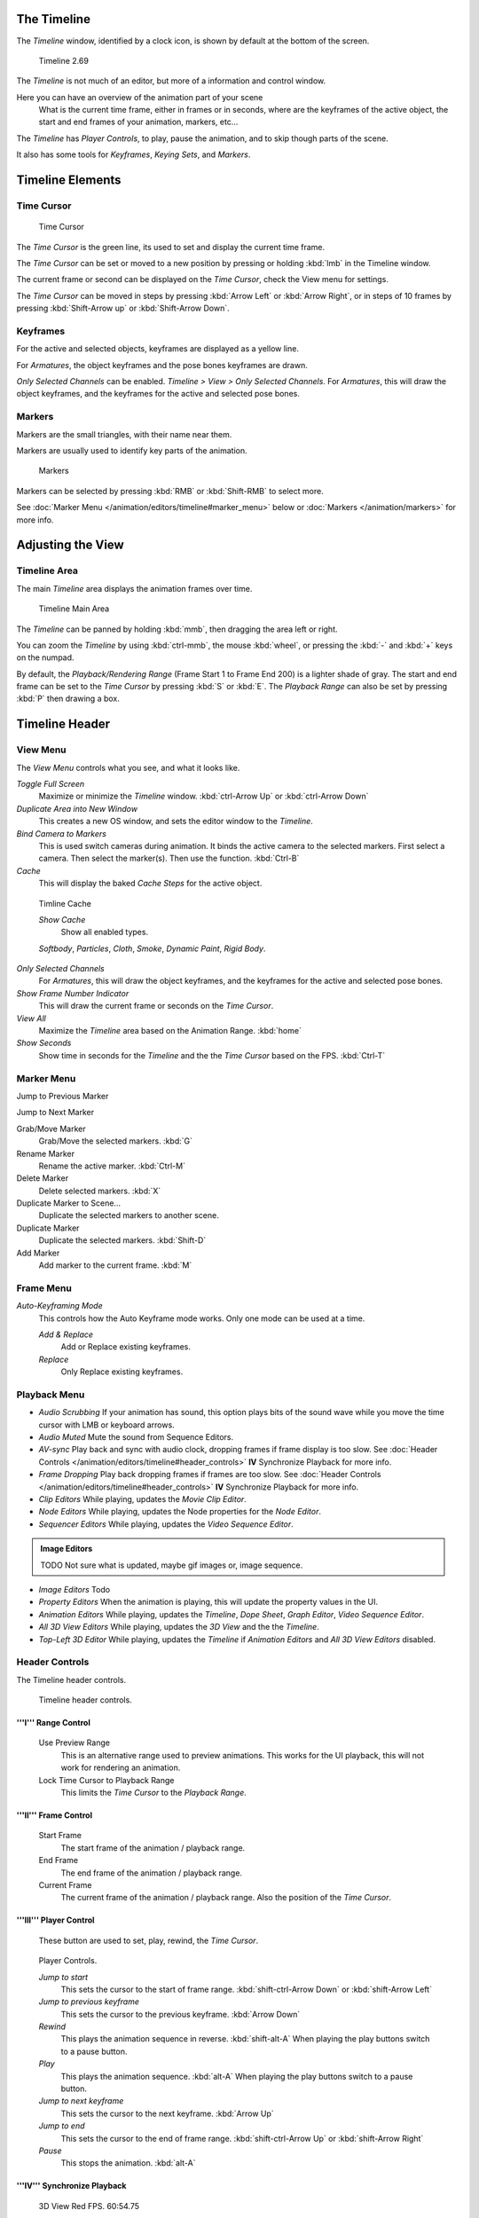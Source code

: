 
..    TODO/Review: {{review|text=Some parts need to be updated, wiki notes have been added below.}} .


The Timeline
************

The *Timeline* window, identified by a clock icon,
is shown by default at the bottom of the screen.


.. figure:: /images/K_Doc_Timeline.jpg
   :width: 700px
   :figwidth: 700px

   Timeline 2.69


The *Timeline* is not much of an editor, but more of a information and control window.

Here you can have an overview of the animation part of your scene
   What is the current time frame, either in frames or in seconds, where are the keyframes of the active object,
   the start and end frames of your animation, markers, etc...

The *Timeline* has *Player Controls*, to play, pause the animation,
and to skip though parts of the scene.

It also has some tools for *Keyframes*, *Keying Sets*, and *Markers*.


Timeline Elements
*****************

Time Cursor
===========

.. figure:: /images/K_Doc_Timeline_Cursor.jpg

   Time Cursor


The *Time Cursor* is the green line, its used to set and display the current time frame.

The *Time Cursor* can be set or moved to a new position by pressing or holding
:kbd:`lmb` in the Timeline window.

The current frame or second can be displayed on the *Time Cursor*,
check the View menu for settings.

The *Time Cursor* can be moved in steps by pressing :kbd:`Arrow Left` or
:kbd:`Arrow Right`, or in steps of 10 frames by pressing :kbd:`Shift-Arrow up` or
:kbd:`Shift-Arrow Down`.


Keyframes
=========

For the active and selected objects, keyframes are displayed as a yellow line.

For *Armatures*, the object keyframes and the pose bones keyframes are drawn.

*Only Selected Channels* can be enabled. *Timeline > View > Only Selected Channels*.
For *Armatures*, this will draw the object keyframes,
and the keyframes for the active and selected pose bones.


Markers
=======

Markers are the small triangles, with their name near them.

Markers are usually used to identify key parts of the animation.


.. figure:: /images/K_Doc_Timeline_Markers.jpg
   :width: 700px
   :figwidth: 700px

   Markers


Markers can be selected by pressing :kbd:`RMB` or :kbd:`Shift-RMB` to select more.

See :doc:`Marker Menu </animation/editors/timeline#marker_menu>` below or :doc:`Markers </animation/markers>` for more info.


Adjusting the View
******************

Timeline Area
=============

The main *Timeline* area displays the animation frames over time.


.. figure:: /images/K_Doc_Timeline_Main.jpg
   :width: 700px
   :figwidth: 700px

   Timeline Main Area


The *Timeline* can be panned by holding :kbd:`mmb`,
then dragging the area left or right.

You can zoom the *Timeline* by using :kbd:`ctrl-mmb`, the mouse :kbd:`wheel`,
or pressing the :kbd:`-` and :kbd:`+` keys on the numpad.

By default, the *Playback/Rendering Range* (Frame Start 1 to Frame End 200)
is a lighter shade of gray.
The start and end frame can be set to the *Time Cursor* by pressing :kbd:`S` or
:kbd:`E`.
The *Playback Range* can also be set by pressing :kbd:`P` then drawing a box.


Timeline Header
***************

View Menu
=========

The *View Menu* controls what you see, and what it looks like.

*Toggle Full Screen*
   Maximize or minimize the *Timeline* window. :kbd:`ctrl-Arrow Up` or :kbd:`ctrl-Arrow Down`

*Duplicate Area into New Window*
   This creates a new OS window, and sets the editor window to the *Timeline*.

*Bind Camera to Markers*
   This is used switch cameras during animation.
   It binds the active camera to the selected markers.
   First select a camera. Then select the marker(s). Then use the function. :kbd:`Ctrl-B`

*Cache*
   This will display the baked *Cache Steps* for the active object.


.. figure:: /images/K_Doc_Timeline_Cache.jpg

   Timline Cache


   *Show Cache*
      Show all enabled types.

   *Softbody*, *Particles*, *Cloth*, *Smoke*, *Dynamic Paint*, *Rigid Body*.

*Only Selected Channels*
   For *Armatures*, this will draw the object keyframes, and the keyframes for the active and selected pose bones.

*Show Frame Number Indicator*
   This will draw the current frame or seconds on the *Time Cursor*.

*View All*
   Maximize the *Timeline* area based on the Animation Range. :kbd:`home`

*Show Seconds*
   Show time in seconds for the *Timeline* and the the *Time Cursor* based on the FPS. :kbd:`Ctrl-T`


Marker Menu
===========

Jump to Previous Marker

Jump to Next Marker

Grab/Move Marker
   Grab/Move the selected markers. :kbd:`G`

Rename Marker
   Rename the active marker. :kbd:`Ctrl-M`

Delete Marker
   Delete selected markers. :kbd:`X`

Duplicate Marker to Scene...
   Duplicate the selected markers to another scene.

Duplicate Marker
   Duplicate the selected markers. :kbd:`Shift-D`

Add Marker
   Add marker to the current frame. :kbd:`M`


Frame Menu
==========

*Auto-Keyframing Mode*
   This controls how the Auto Keyframe mode works.
   Only one mode can be used at a time.

   *Add & Replace*
      Add or Replace existing keyframes.

   *Replace*
      Only Replace existing keyframes.


Playback Menu
=============

- *Audio Scrubbing*
  If your animation has sound,
  this option plays bits of the sound wave while you move the time cursor with LMB or keyboard arrows.
- *Audio Muted*
  Mute the sound from Sequence Editors.
- *AV-sync*
  Play back and sync with audio clock, dropping frames if frame display is too slow.
  See :doc:`Header Controls </animation/editors/timeline#header_controls>` **IV** Synchronize Playback for more info.
- *Frame Dropping*
  Play back dropping frames if frames are too slow.
  See :doc:`Header Controls </animation/editors/timeline#header_controls>` **IV** Synchronize Playback for more info.
- *Clip Editors*
  While playing, updates the *Movie Clip Editor*.
- *Node Editors*
  While playing, updates the Node properties for the *Node Editor*.
- *Sequencer Editors*
  While playing, updates the *Video Sequence Editor*.

.. admonition:: Image Editors
   :class: note

   TODO Not sure what is updated, maybe gif images or, image sequence.

- *Image Editors*
  Todo
- *Property Editors*
  When the animation is playing, this will update the property values in the UI.
- *Animation Editors*
  While playing, updates the *Timeline*, *Dope Sheet*, *Graph Editor*, *Video Sequence Editor*.
- *All 3D View Editors*
  While playing, updates the *3D View* and the the *Timeline*.
- *Top-Left 3D Editor*
  While playing, updates the *Timeline* if *Animation Editors* and *All 3D View Editors* disabled.


Header Controls
===============

The Timeline header controls.


.. figure:: /images/K_Doc_Timeline_Header.jpg
   :width: 700px
   :figwidth: 700px

   Timeline header controls.


'''I''' Range Control
^^^^^^^^^^^^^^^^^^^^^

   Use Preview Range
      This is an alternative range used to preview animations.
      This works for the UI playback, this will not work for rendering an animation.

   Lock Time Cursor to Playback Range
      This limits the *Time Cursor* to the *Playback Range*.


'''II''' Frame Control
^^^^^^^^^^^^^^^^^^^^^^

   Start Frame
      The start frame of the animation / playback range.

   End Frame
      The end frame of the animation / playback range.

   Current Frame
      The current frame of the animation / playback range.
      Also the position of the *Time Cursor*.


'''III''' Player Control
^^^^^^^^^^^^^^^^^^^^^^^^

   These button are used to set, play, rewind, the *Time Cursor*.


.. figure:: /images/K_Doc_Timeline_Player_Controls.jpg

   Player Controls.


   *Jump to start*
      This sets the cursor to the start of frame range. :kbd:`shift-ctrl-Arrow Down` or :kbd:`shift-Arrow Left`

   *Jump to previous keyframe*
      This sets the cursor to the previous keyframe. :kbd:`Arrow Down`

   *Rewind*
      This plays the animation sequence in reverse. :kbd:`shift-alt-A`
      When playing the play buttons switch to a pause button.

   *Play*
      This plays the animation sequence. :kbd:`alt-A`
      When playing the play buttons switch to a pause button.

   *Jump to next keyframe*
      This sets the cursor to the next keyframe. :kbd:`Arrow Up`

   *Jump to end*
      This sets the cursor to the end of frame range. :kbd:`shift-ctrl-Arrow Up` or :kbd:`shift-Arrow Right`

   *Pause*
      This stops the animation. :kbd:`alt-A`


'''IV''' Synchronize Playback
^^^^^^^^^^^^^^^^^^^^^^^^^^^^^

.. figure:: /images/Doc_Animation_Red_FPS.jpg

   3D View Red FPS.
   60:54.75


   When you play an animation, the FPS is displayed at the top left of the 3D View.
   If the scene is detailed and playback is slower than the set :doc:`Frame Rate </render/output/video#dimensions_presets>`, these options are used to synchronize the playback.

   *No Sync*
      Do not sync, play every frame.

   *Frame Dropping*
      Drop frames if playback is too slow.
      This enables *Frame Dropping* from the *Playback Menu*.

   *AV-sync*
      Sync to audio clock, dropping frames if playback is slow.
      This enables *AV-sync* and *Frame Dropping* from the *Playback Menu*.


'''V''' Keyframe Control
^^^^^^^^^^^^^^^^^^^^^^^^

.. figure:: /images/Doc_kia_Cube03.jpg

   Timeline Auto Keyframe.


   *Auto Keyframe*
      The "Record" red-dot button enables something called *Auto Keyframe* : It will add and/or replace existing keyframes for the active object when you transform it in the 3D view.

      For example, when enabled, first set the *Time Cursor* to the desired frame, then move an object in the 3d view, or set a new value for a property in the UI.

      When you set a new value for the properties, blender will add keyframes on the current frame for the transform properties.

      *Auto Keying Set* - Optional if Auto Keyframe enabled.
          *Auto Keyframe* will insert new keyframes for the properties in the active *Keying Set*.

      Note that *Auto Keyframe* only works for transform properties (objects and bones), in the 3D views (i.e. you cant use it e.g. to animate the colors of a material in the Properties window...).


.. admonition:: Layered
   :class: note

   Todo.


.. figure:: /images/Doc_Animation_Timeline_Layered.jpg

   Timeline Layered.


      *Layered* - Optional while playback.
          // Todo.


.. figure:: /images/Doc_kia_Cube02.jpg

   Timeline Keying Sets.


   *Active Keying Set*
      *Keying Sets* are a set of keyframe channels in one.

      They are made so the user can record multiple properties at the same time.

      With a keying set selected, when you insert a keyframe, blender will add keyframes for the properties in the active *Keying Set*.

      There are some built in keying sets, 'LocRotScale', and also custom keying sets.

      Custom keying sets can be defined in the in the panels *Properties > Scene > Keying Sets + Active Keying Set*.

   Insert Keyframes
      Insert keyframes on the current frame for the properties in the active *Keying Set*.

   Delete Keyframes
      Delete keyframes on the current frame for the properties in the active *Keying Set*.


User Preferences
****************

Some related user preferences from the **Editing** tab.

Playback
   Allow Negative Frames
       Time Cursor can be set to negative frames with mouse or keyboard.
       When using *Use Preview Range*, this also allows playback.
Keyframing
   Visual Keying
       When an object is using constraints, the objects property value doesnt actually change.
       *Visual Keying* will add keyframes to the object property, with a value based on the visual transformation from the constraint.
   Only Insert Needed
       This will only insert keyframes if the value of the propery is different.
   Auto Keyframing
       Enable *Auto Keyframe* by default for new scenes.
   Show Auto Keying Warning
       Displays a warning at the top right of the *3D View*, when moving objects, if *Auto Keyframe* is on.
   Only Insert Available
       With *Auto Keyframe* enabled, this will only add keyframes to channel F-Curves that already exist.


